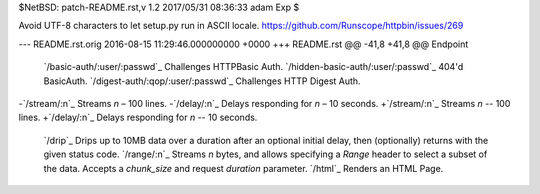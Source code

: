 $NetBSD: patch-README.rst,v 1.2 2017/05/31 08:36:33 adam Exp $

Avoid UTF-8 characters to let setup.py run in ASCII locale.
https://github.com/Runscope/httpbin/issues/269

--- README.rst.orig	2016-08-15 11:29:46.000000000 +0000
+++ README.rst
@@ -41,8 +41,8 @@ Endpoint                                
 `/basic-auth/:user/:passwd`_             Challenges HTTPBasic Auth.
 `/hidden-basic-auth/:user/:passwd`_      404'd BasicAuth.
 `/digest-auth/:qop/:user/:passwd`_       Challenges HTTP Digest Auth.
-`/stream/:n`_                            Streams *n* – 100 lines.
-`/delay/:n`_                             Delays responding for *n* – 10 seconds.
+`/stream/:n`_                            Streams *n* -- 100 lines.
+`/delay/:n`_                             Delays responding for *n* -- 10 seconds.
 `/drip`_                                 Drips up to 10MB data over a duration after an optional initial delay, then (optionally) returns with the given status code.
 `/range/:n`_                             Streams *n* bytes, and allows specifying a *Range* header to select a subset of the data. Accepts a *chunk\_size* and request *duration* parameter.
 `/html`_                                 Renders an HTML Page.
